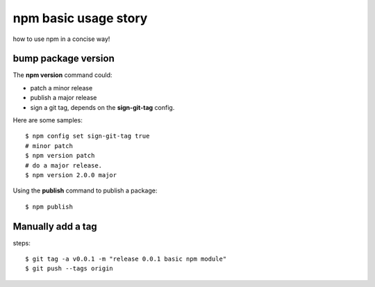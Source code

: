 npm basic usage story
=====================

how to use npm in a concise way!

bump package version
--------------------

The **npm version** command could:

- patch a minor release
- publish a major release
- sign a git tag, depends on the **sign-git-tag** config.

Here are some samples::

  $ npm config set sign-git-tag true
  # minor patch
  $ npm version patch
  # do a major release.
  $ npm version 2.0.0 major

Using the **publish** command to publish a package::

  $ npm publish

Manually add a tag
------------------

steps::

  $ git tag -a v0.0.1 -m "release 0.0.1 basic npm module"
  $ git push --tags origin
